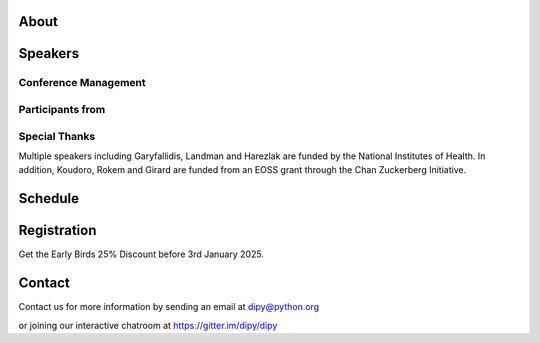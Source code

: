 .. workshop-home::
   :year: 2025
   :codename: Online Edition
   :reg_start_date: 2024-08-01 00:00
   :start_date: 2025-03-17 09:00
   :end_date: 2025-03-21 17:00
   :location: Online
   :team_location: Bloomington, IN

   .. workshop-home-slide:: _static/images/dipy_odf_vs_2018-10-03.png
      :alt: Dipy ODF vs 2018-10-03

   .. workshop-home-slide:: _static/images/CST.png
      :alt: CST

   .. workshop-home-slide:: _static/images/msd_odfs.png
      :alt: MCSd

#####
About
#####

.. workshop-about::


########
Speakers
########

.. workshop-speakers::
   :template: _templates/speaker_template.html

   .. workshop-speaker::
      :name: Eleftherios Garyfallidis
      :image: garyfallidis.jpg
      :title: Associate Professor
      :affiliation: Indiana University

   .. workshop-speaker::
      :name: Ariel Rokem
      :image: rokem.jpg
      :title: Associate Professor
      :affiliation: University of Washington

   .. workshop-speaker::
      :name: Ariel Rokem
      :image: rokem.jpg
      :title: Associate Professor
      :affiliation: University of Washington

   .. workshop-speaker::
      :name: Ariel Rokem
      :image: rokem.jpg
      :title: Associate Professor
      :affiliation: University of Washington

---------------------
Conference Management
---------------------
.. workshop-speakers::
   :template: _templates/speaker_template.html

   .. workshop-speaker::
      :name: Sai Prajwal Reddy
      :image: Prajwal.jpeg
      :title: PhD Student
      :affiliation: Indiana University

   .. workshop-speaker::
      :name: Kaustav Deka
      :image: Kaustav.png
      :title: Graduate Student
      :affiliation: University of Washington

-----------------
Participants from
-----------------

.. participants::
   :template: _templates/participants_template.html

   .. participant-item::
      :name: École Polytechnique Fédérale de Lausanne
      :image: EPFL.png
      :url: https://www.epfl.ch/en/

   .. participant-item::
      :name: University of Pennsylvania
      :image: UPENN.png
      :url: https://www.upenn.edu/

   .. participant-item::
      :name: University of Utah
      :image: UTHA.png
      :url: https://www.utah.edu/

   .. participant-item::
      :name: Boston University School of Medicine
      :image: BUSM.jpeg
      :url: https://www.bumc.bu.edu/busm/

   .. participant-item::
      :name: Emory University
      :image: EMORY.png
      :url: https://www.emory.edu/

   .. participant-item::
      :name: Indiana University School of Medicine
      :image: IUSM.png
      :url: https://medicine.iu.edu/

   .. participant-item::
      :name: Ludwig-Maximilians-Universität München
      :image: LU.png
      :url: https://www.uni-muenchen.de/

   .. participant-item::
      :name: Centre for Addiction and Mental Health
      :image: CAMH.jpg
      :url: https://www.camh.ca/

   .. participant-item::
      :name: University of Sherbrooke
      :image: USHER.png
      :url: https://www.usherbrooke.ca/

   .. participant-item::
      :name: Harvard University
      :image: HARVARD.png
      :url: https://www.harvard.edu/

   .. participant-item::
      :name: Massachusetts Institute of Technology
      :image: MIT.png
      :url: https://www.mit.edu/

   .. participant-item::
      :name: Icahn School of Medicine at Mount Sinai
      :image: MSINAI.png
      :url: https://icahn.mssm.edu/

   .. participant-item::
      :name: University of Wisconsin–Madison
      :image: MWISCONSIN.png
      :url: https://www.wisc.edu/

   .. participant-item::
      :name: Johns Hopkins University
      :image: JHOPKINS.png
      :url: https://www.jhu.edu/

   .. participant-item::
      :name: University of Chicago
      :image: UCHICAGO.png
      :url: https://www.uchicago.edu/

   .. participant-item::
      :name: Duke University
      :image: DUKE.jpeg
      :url: https://www.duke.edu/

   .. participant-item::
      :name: Mind Research Network
      :image: THEMINDRESNET.jpeg
      :url: https://mindresearchnetwork.org/

   .. participant-item::
      :name: Houston Methodist Research Institute
      :image: HMRI.jpeg
      :url: https://www.houstonmethodist.org/research/

   .. participant-item::
      :name: University of Washington
      :image: UW.jpeg
      :url: https://www.washington.edu/

   .. participant-item::
      :name: University of California, Berkeley
      :image: UCB.png
      :url: https://www.berkeley.edu/

   .. participant-item::
      :name: University of California, San Diego
      :image: UCSD.png
      :url: https://www.ucsd.edu/

   .. participant-item::
      :name: Penn Medicine (University of Pennsylvania Health System)
      :image: PENNMED.png
      :url: https://www.pennmedicine.org/

   .. participant-item::
      :name: University of Arizona
      :image: UARIZONA.png
      :url: https://www.arizona.edu/

   .. participant-item::
      :name: Dell Medical School at The University of Texas at Austin
      :image: DELLMEDSCHOOL.png
      :url: https://dellmed.utexas.edu/

   .. participant-item::
      :name: Indiana University–Purdue University Indianapolis
      :image: IUPUI.png
      :url: https://www.iupui.edu/


---------------------
Special Thanks
---------------------

.. imgrid::
   :template: _templates/imgrid_template.html

   .. imgrid-item::
      :url: _static/images/universities/GRG.png
      :alt: Garyfallidis Research Group (GRG)
      :ref: https://grg.luddy.indiana.edu/

   .. imgrid-item::
      :url: _static/images/universities/ISE.jpeg
      :alt: Intelligent Systems Engineering (IU)
      :ref: https://engineering.indiana.edu/index.html


Multiple speakers including Garyfallidis, Landman and Harezlak are funded by the
National Institutes of Health. In addition, Koudoro, Rokem and Girard are funded from
an EOSS grant through the Chan Zuckerberg Initiative.

########
Schedule
########

.. workshop-schedule::

   .. workshop-timeline::
      :title: Day 1
      :subtitle: Preprocessing
      :date: 2025-03-17
      :template: _templates/schedule_template.html

      .. workshop-timeline-item::
         :time: 09:00 - 09:45
         :title: Workshop Overview
         :speaker: Eleftherios Garyfallidis
         :image: garyfallidis.jpg

      .. workshop-timeline-item::
         :time: 10:00 - 10:45
         :title: Keynote: Diffusion MRI for characterizing development, disease and injury.
         :speaker: Simon Warfield
         :image: Simon.jpeg

      .. workshop-timeline-item::
         :time: 11:00 - 11:45
         :title: Introduction to DIPY Interfaces
         :speaker: Serge Koudoro
         :image: serge.png

      .. workshop-timeline-item::
         :time: 13:00 - 13:45
         :title: DeepN4: Learning N4ITK Bias Field Correction for T1-weighted Images
         :speaker: Adam Saunders
         :image: Adam.jpeg

      .. workshop-timeline-item::
         :time: 14:00 - 14:45
         :title: Brain Extraction and Tissue Classification
         :speaker: Jong Sung Park
         :image: jspark.jpeg

      .. workshop-timeline-item::
         :time: 15:00 - 15:45
         :title: Image-based Registration
         :speaker: Serge Koudoro
         :image: serge.png

      .. workshop-timeline-item::
         :time: 16:00 - 16:45
         :title: Distortion Correction
         :speaker: Sreekar Chigurupati
         :image: sreekar.jpeg

      .. workshop-timeline-item::
         :time: 17:00 - 17:45
         :title: Denoising with Patch2Self3
         :speaker: Shreyas Fadnavis
         :image: Fadnavis.jpeg

      .. workshop-timeline-item::
         :time: 18:00 - 18:30
         :title: Study Group Sessions
         :speaker: All
         :image: dipy-all.svg

   .. workshop-timeline::
      :title: Day 2
      :subtitle: Reconstruction
      :date: 2025-03-18
      :template: _templates/schedule_template.html

      .. workshop-timeline-item::
         :time: 09:00 - 09:45
         :title: Keynote: Fast and robust simulation-based Bayesian inference with AI
         :speaker: Maeliss Jallais
         :image: Maeliss.jpeg

      .. workshop-timeline-item::
         :time: 10:00 - 10:45
         :title: Guided Practice
         :speaker: Serge Koudoro
         :image: serge.png

      .. workshop-timeline-item::
         :time: 11:00 - 11:45
         :title: Diffusion Tensor and Kurtosis Imaging
         :speaker: Atharva Shah
         :image: atharva.png

      .. workshop-timeline-item::
         :time: 13:00 - 13:45
         :title: Spherical Harmonic Reconstruction
         :speaker: Maxime Descoteaux
         :image: Maxime.jpeg

      .. workshop-timeline-item::
         :time: 14:00 - 14:45
         :title: Model-based Quantification of Microstructural Properties from Diffusion MRI
         :speaker: Rafael Henriques
         :image: henriques.jpeg

      .. workshop-timeline-item::
         :time: 15:00 - 15:45
         :title: Advanced Diffusion MRI Sequences for Microstructural Quantification
         :speaker: Rafael Henriques
         :image: henriques.jpeg

      .. workshop-timeline-item::
         :time: 16:00 - 16:45
         :title: Fractal Dimensions for Segmentation
         :speaker: Aziza Saber Jabdaragh
         :image: Aziza.jpeg

      .. workshop-timeline-item::
         :time: 17:00 - 17:45
         :title: WebGPU Mayhem
         :speaker: Maharshi Gor
         :image: maharshi.jpeg

      .. workshop-timeline-item::
         :time: 18:00 - 18:30
         :title: E-Posters (Present your work)
         :speaker: All
         :image: dipy-all.svg

   .. workshop-timeline::
      :title: Day 3
      :subtitle: Tractography
      :date: 2025-03-19
      :template: _templates/schedule_template.html

      .. workshop-timeline-item::
         :time: 09:00 - 09:45
         :title: Overview: Handbook of Diffusion MR Tractography
         :speaker: Maxime Descoteaux
         :image: Maxime.jpeg

      .. workshop-timeline-item::
         :time: 10:00 - 10:45
         :title: Introduction to computational neuroanatomy
         :speaker: Wei Tang
         :image: wei.jpeg

      .. workshop-timeline-item::
         :time: 11:00 - 11:45
         :title: Tractography: Principles, Methods and the New Fast Tracking API
         :speaker: Gabriel Girard
         :image: girard.png

      .. workshop-timeline-item::
         :time: 13:00 - 13:45
         :title: Keynote: Advanced Diffusion and Functional MRI for Brain Network Insights
         :speaker: Alexandra Badea
         :image: Alexandra.jpeg

      .. workshop-timeline-item::
         :time: 14:00 - 14:45
         :title: Tractography Segmentation
         :speaker: Mohamed Abouagour
         :image: Mohamed.jpg

      .. workshop-timeline-item::
         :time: 15:00 - 15:45
         :title: Tractography-based Registration
         :speaker: Bramsh Qamar Chandio
         :image: Chandio.jpeg

      .. workshop-timeline-item::
         :time: 16:00 - 16:45
         :title: Guided Practice
         :speaker: Serge Koudoro
         :image: serge.png

      .. workshop-timeline-item::
         :time: 17:00 - 17:45
         :title: E-Posters
         :speaker: All
         :image: dipy-all.svg

   .. workshop-timeline::
      :title: Day 4
      :subtitle: Tractometry
      :date: 2025-03-20
      :template: _templates/schedule_template.html

      .. workshop-timeline-item::
         :time: 09:00 - 09:45
         :title: Keynote: Putting big data and AI to good use in neuroscience research
         :speaker: Franco Pestilli
         :image: Franco.webp

      .. workshop-timeline-item::
         :time: 10:00 - 10:45
         :title: Bundle Analytics
         :speaker: Bramsh Qamar Chandio
         :image: Chandio.jpeg

      .. workshop-timeline-item::
         :time: 11:00 - 11:45
         :title: Guided Practice
         :speaker: Bramsh Qamar Chandio
         :image: Chandio.jpeg

      .. workshop-timeline-item::
         :time: 13:00 - 13:45
         :title: New Frontiers in Bundle Analytics
         :speaker: Ariel Rokem
         :image: rokem.jpg

      .. workshop-timeline-item::
         :time: 14:00 - 14:45
         :title: Deep Learning for Tractography
         :speaker: Jon Haitz Legarreta
         :image: JHLegarreta.jpg

      .. workshop-timeline-item::
         :time: 15:00 - 15:45
         :title: Keynote : Bridging Quantitative MRI and Histology for White Matter Microstructure Imaging
         :speaker: Julien Cohen-Adad
         :image: Julien.jpeg

      .. workshop-timeline-item::
         :time: 16:00 - 16:45
         :title: Free water elimination in tractography
         :speaker: Kelly Chang
         :image: Kelly.jpeg

      .. workshop-timeline-item::
         :time: 17:00 - 17:45
         :title: Study Group Sessions
         :speaker: All
         :image: dipy-all.svg

   .. workshop-timeline::
      :title: Day 5
      :subtitle: Mixed Topics
      :date: 2025-03-21
      :template: _templates/schedule_template.html

      .. workshop-timeline-item::
         :time: 09:00 - 09:45
         :title: Keynote: Advancing microstructure imaging via diffusion MRI: harnessing modern machine learning and advanced computational models
         :speaker: Marco Palombo
         :image: Marco.avif

      .. workshop-timeline-item::
         :time: 10:00 - 10:45
         :title: Demo Session
         :speaker: All
         :image: dipy-all.svg

      .. workshop-timeline-item::
         :time: 11:00 - 11:45
         :title: Keynote: Unsupervised multivariate pattern analysis for neuroimaging studies
         :speaker: Aris Sotiras
         :image: Aris.webp

      .. workshop-timeline-item::
         :time: 13:00 - 13:45
         :title: GPU-accelerated Diffusion MRI Tractography in DIPY
         :speaker: John Kruper
         :image: John.jpeg

      .. workshop-timeline-item::
         :time: 14:00 - 14:45
         :title: Guided Practice
         :speaker: John Kruper
         :image: John.jpeg

      .. workshop-timeline-item::
         :time: 15:00 - 15:45
         :title: AI Huddle
         :speaker: Sreekar Chigurupati
         :image: sreekar.jpeg

      .. workshop-timeline-item::
         :time: 16:00 - 16:45
         :title: Final Assembly
         :speaker: TBA
         :image: dipy-all.svg


############
Registration
############
Get the Early Birds 25% Discount before 3rd January 2025.

.. pricing-list::
   :template: _templates/pricing_template.html
   :title: Student
   :subtitle: Master's Degree Students, PhD Candidates, Postdocs should take this option.

   .. pricing-item::
      :name: Basic
      :currency: $
      :price: 300
      :discount: 400
      :registration_link: https://indianauniv.ungerboeck.com/prod/emc00/register.aspx?aat=6339736c62496b4d736c38766d4468385256652f62534c54694e2b56662b566436455441393567527a546b3d

      - Listen to the talks live.
      - Learn from the experts.
      - Basic kit for diffusion imaging.
      - Ability to upgrade during the workshop.
      - Complete 5 days of workshop

   .. pricing-item::
      :name: Premium
      :currency: $
      :price: 600
      :discount: 800
      :registration_link: https://indianauniv.ungerboeck.com/prod/emc00/register.aspx?aat=6339736c62496b4d736c38766d4468385256652f62534c54694e2b56662b566436455441393567527a546b3d

      - Everything in Basic.
      - Up to 6 one-hour 1:1 with DIPY developers.
      - Access to talks after the workshop.
      - Access to materials after the workshop.
      - Year-long support option.
      - Attend Study Groups.
      - Present your work.
      - LinkedIn verifiable certificate.


.. pricing-list::
   :template: _templates/pricing_template.html
   :title: Academic
   :subtitle: Faculty, Research Scientists, Any Academic Personnel should take this option.

   .. pricing-item::
      :name: Basic
      :currency: $
      :price: 412.5
      :discount: 550
      :registration_link: https://indianauniv.ungerboeck.com/prod/emc00/register.aspx?aat=6339736c62496b4d736c38766d4468385256652f62534c54694e2b56662b566436455441393567527a546b3d

      - Listen to the talks live.
      - Learn from the experts.
      - Basic kit for diffusion imaging.
      - Ability to upgrade during the workshop.
      - Complete 5 days of workshop

   .. pricing-item::
      :name: Premium
      :currency: $
      :price: 825
      :discount: 1100
      :registration_link: https://indianauniv.ungerboeck.com/prod/emc00/register.aspx?aat=6339736c62496b4d736c38766d4468385256652f62534c54694e2b56662b566436455441393567527a546b3d

      - Everything in Basic.
      - Up to 6 one-hour 1:1 with DIPY developers.
      - Access to talks after the workshop.
      - Access to materials after the workshop.
      - Year-long support option.
      - Attend Study Groups.
      - Present your work.
      - LinkedIn verifiable certificate.


.. pricing-list::
   :template: _templates/pricing_template.html
   :title: Non - Academic
   :subtitle: Industry Personnel, Medical Staff, Radiologists, Neurologists, etc. should take this option.

   .. pricing-item::
      :name: Basic
      :currency: $
      :price: 525
      :discount: 700
      :registration_link: https://indianauniv.ungerboeck.com/prod/emc00/register.aspx?aat=6339736c62496b4d736c38766d4468385256652f62534c54694e2b56662b566436455441393567527a546b3d

      - Listen to the talks live.
      - Learn from the experts.
      - Basic kit for diffusion imaging.
      - Ability to upgrade during the workshop.
      - Complete 5 days of workshop

   .. pricing-item::
      :name: Premium
      :currency: $
      :price: 975
      :discount: 1300
      :registration_link: https://indianauniv.ungerboeck.com/prod/emc00/register.aspx?aat=6339736c62496b4d736c38766d4468385256652f62534c54694e2b56662b566436455441393567527a546b3d

      - Everything in Basic.
      - Up to 6 one-hour 1:1 with DIPY developers.
      - Access to talks after the workshop.
      - Access to materials after the workshop.
      - Year-long support option.
      - Attend Study Groups.
      - Present your work.
      - LinkedIn verifiable certificate.


#######
Contact
#######

Contact us for more information by sending an email at dipy@python.org

or joining our interactive chatroom at https://gitter.im/dipy/dipy
